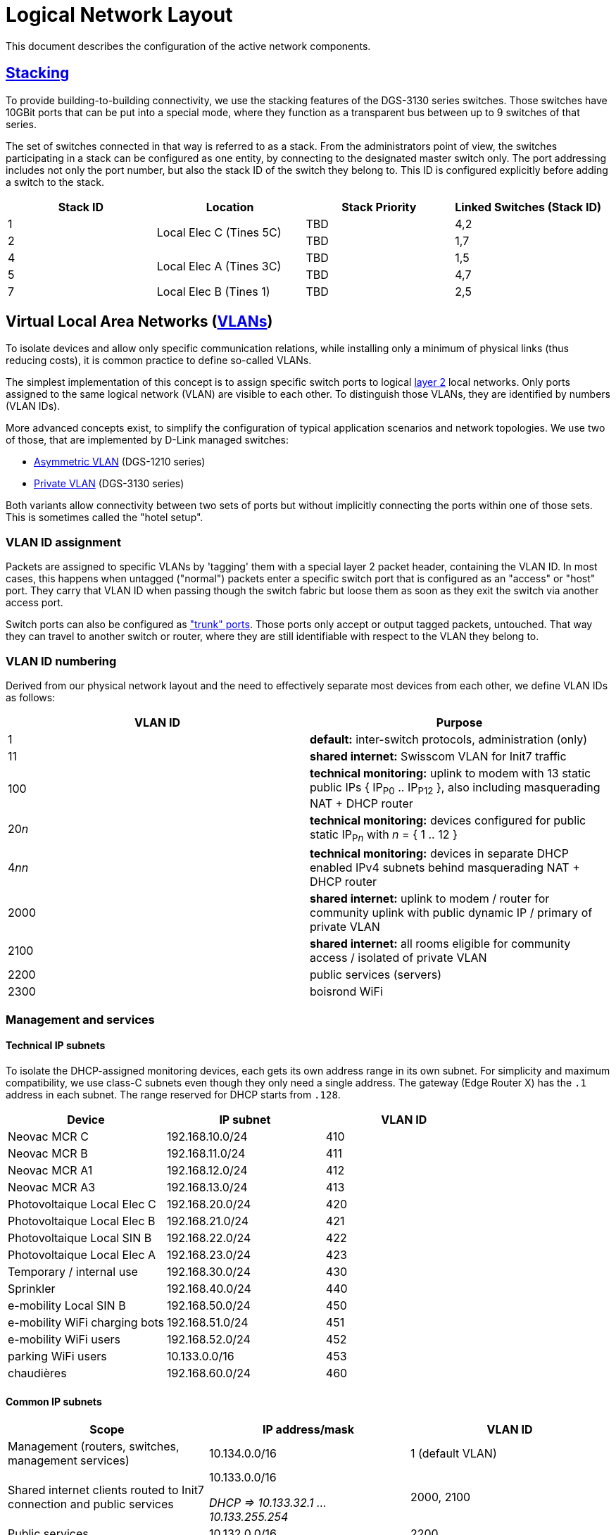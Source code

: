 :imagesdir: img
= Logical Network Layout

This document describes the configuration of the active network components.

== https://en.wikipedia.org/wiki/Stackable_switch[Stacking]

To provide building-to-building connectivity, we use the stacking features of the DGS-3130 series switches. Those switches have 10GBit ports that can be put into a special mode, where they function as a transparent bus between up to 9 switches of that series.

The set of switches connected in that way is referred to as a stack. From the administrators point of view, the switches participating in a stack can be configured as one entity, by connecting to the designated master switch only. The port addressing includes not only the port number, but also the stack ID of the switch they belong to. This ID is configured explicitly before adding a switch to the stack.

|===
|Stack ID   |Location                   |Stack Priority     |Linked Switches (Stack ID)

|1          .2+|Local Elec C (Tines 5C) |TBD                |4,2
|2                                      |TBD                |1,7
|4          .2+|Local Elec A (Tines 3C) |TBD                |1,5
|5                                      |TBD                |4,7
|7          |Local Elec B (Tines 1)     |TBD                |2,5
|===

== Virtual Local Area Networks (https://en.wikipedia.org/wiki/Virtual_LAN[VLANs])

To isolate devices and allow only specific communication relations, while installing only a minimum of physical links (thus reducing costs), it is common practice to define so-called VLANs.

The simplest implementation of this concept is to assign specific switch ports to logical https://en.wikipedia.org/wiki/Data_link_layer[layer 2] local networks. Only ports assigned to the same logical network (VLAN) are visible to each other. To distinguish those VLANs, they are identified by numbers (VLAN IDs).

More advanced concepts exist, to simplify the configuration of typical application scenarios and network topologies. We use two of those, that are implemented by D-Link managed switches:

* https://eu.dlink.com/uk/en/support/faq/switches/layer-2-gigabit/dgs-series/es_dgs_1510_asymmetric_vlan_red_corporativa_e_invitados[Asymmetric VLAN] (DGS-1210 series)
* https://www.geeksforgeeks.org/private-vlan/[Private VLAN] (DGS-3130 series)

Both variants allow connectivity between two sets of ports but without implicitly connecting the ports within one of those sets. This is sometimes called the "hotel setup".

=== VLAN ID assignment

Packets are assigned to specific VLANs by 'tagging' them with a special layer 2 packet header, containing the VLAN ID. In most cases, this happens when untagged ("normal") packets enter a specific switch port that is configured as an "access" or "host" port. They carry that VLAN ID when passing though the switch fabric but loose them as soon as they exit the switch via another access port.

Switch ports can also be configured as https://www.practicalnetworking.net/stand-alone/vlans/["trunk" ports]. Those ports only accept or output tagged packets, untouched. That way they can travel to another switch or router, where they are still identifiable with respect to the VLAN they belong to.

=== VLAN ID numbering

Derived from our physical network layout and the need to effectively separate most devices from each other, we define VLAN IDs as follows:

|===
|VLAN ID |Purpose

|1
|*default:* inter-switch protocols, administration (only)

|11
|*shared internet:* Swisscom VLAN for Init7 traffic

|100
|*technical monitoring:* uplink to modem with 13 static public IPs { IP~P0~ .. IP~P12~ }, also including masquerading NAT + DHCP router

|20__n__
|*technical monitoring:* devices configured for public static IP~P__n__~ with __n__ = { 1 .. 12 }

|4__nn__
|*technical monitoring:* devices in separate DHCP enabled IPv4 subnets behind masquerading NAT + DHCP router

|2000
|*shared internet:* uplink to modem / router for community uplink with public dynamic IP / primary of private VLAN

|2100
|*shared internet:* all rooms eligible for community access / isolated of private VLAN

|2200
|public services (servers)

|2300
|boisrond WiFi

|===

=== Management and services

==== Technical IP subnets

To isolate the DHCP-assigned monitoring devices, each gets its own address range in its own subnet. For simplicity and maximum compatibility, we use class-C subnets even though they only need a single address. The gateway (Edge Router X) has the `.1` address in each subnet. The range reserved for DHCP starts from `.128`.

|===
|Device                       |IP subnet          |VLAN ID

|Neovac MCR C                 |192.168.10.0/24	|410
|Neovac MCR B                 |192.168.11.0/24	|411
|Neovac MCR A1                |192.168.12.0/24	|412
|Neovac MCR A3                |192.168.13.0/24	|413
|Photovoltaique Local Elec C  |192.168.20.0/24	|420
|Photovoltaique Local Elec B  |192.168.21.0/24	|421
|Photovoltaique Local SIN B   |192.168.22.0/24	|422
|Photovoltaique Local Elec A  |192.168.23.0/24	|423
|Temporary / internal use     |192.168.30.0/24	|430
|Sprinkler                    |192.168.40.0/24	|440
|e-mobility Local SIN B       |192.168.50.0/24	|450
|e-mobility WiFi charging bots|192.168.51.0/24	|451
|e-mobility WiFi users        |192.168.52.0/24	|452
|parking WiFi users           |10.133.0.0/16	|453
|chaudières                   |192.168.60.0/24	|460
|===

==== Common IP subnets

|===
|Scope |IP address/mask |VLAN ID

|Management (routers, switches, management services)
|10.134.0.0/16
|1 (default VLAN)

|Shared internet clients routed to Init7 connection and public services
a|10.133.0.0/16

_DHCP => 10.133.32.1 ... 10.133.255.254_
|2000, 2100

|Public services
|10.132.0.0/16
|2200

|boisrond WiFi
|10.136.0.0/16
|2300

|===

==== Devices

|===
|Device(s)                  |Location                       |IP address/mask   h|VLAN ID

|NetPlus Modem				.7+|Local Elec C (Tines 5C)		|bridge				|100
|DGS-3130 Stack ID 1										|10.134.0.1/24      .4+|1
|DGS-3130 Stack ID 2                                        |10.134.0.2/24
|DGS-1210-16                                                |10.134.0.151/24
.3+|Edge Router X											|10.134.0.152/24
															|192.168.x.y		|4__nn__
															|NetPlus static		|100
|Nokia XS-010X-Q 		   	.13+|Local Elec A (Tines 3C)	|bridge				|11
.4+|Mikrotik CCR2004 router									|10.133.0.1/16		|2000
															|10.132.0.1/16		|2200
															|10.136.0./16		|2300
															|Init7 DHCP			|-
|DGS-3130 Stack ID 4										|10.134.0.4/24		.4+|1
|DGS-3130 Stack ID 5                                        |10.134.0.5/24
|DGS-1210-16                                                |10.134.0.131/24
.2+|Auth (Banana PI M1, server)								|10.134.0.132/24
                                                    		|10.132.0.132/16	|2200
.2+|Services (Raspberry Pi 4, server)						|10.134.0.133/16	|1
															|10.132.0.133/16	|2200
|Archer C80 (WiFi router, boisrond)							|10.136.x.y/16 DHCP	|2300
|DGS-3130 Stack ID 7  		.2+|Local Elec B (Tines 1)		|10.134.0.7/24      .3+|1
|DGS-1210-16                                                |10.134.0.111/24
.2+|RB260GSP             	.2+|Local SIN B					|DHCP  / check on Edge Router X
															|bridge				|450
.4+|DAP-2610          		.4+|Parking						|10.134.0.112/24	|1
															.3+|bridge			|451
																				|452
																				|453
|===

==== Primary router (Mikrotik CCR2004, building A)

===== Connections

* Init7 network (internet) via the Nokia XS-010X-Q bridge. It gets a public IP via DHCP for that interface.
* internet clients on the isolated VLAN via the main switches.
* public servers via the services network / VLAN.

==== Technical router (Edge router X, building C)

===== Connections

* NetPlus network (internet) via a bridge from NetPlus. It has a public static IP in a /28 subnet.
* technical devices, via dedicated VLANs via the main switches
* management network on the default VLAN

=== User Authentication

A server "auth" is envisioned to manage VPN users and 802.1X authentication. This server will be available in the management VLAN (to authenticate VPN users) and in the primary VLAN of the shared internet private VLAN (for WPA2-Enterprise access). It has multiple logical interfaces for its single physical connector.

This device will also provide backup storage for the "services" server.

=== Services

For various community services, a "services" server is present in the services subnet / VLAN.

This device will also provide backup storage for the "auth" server.